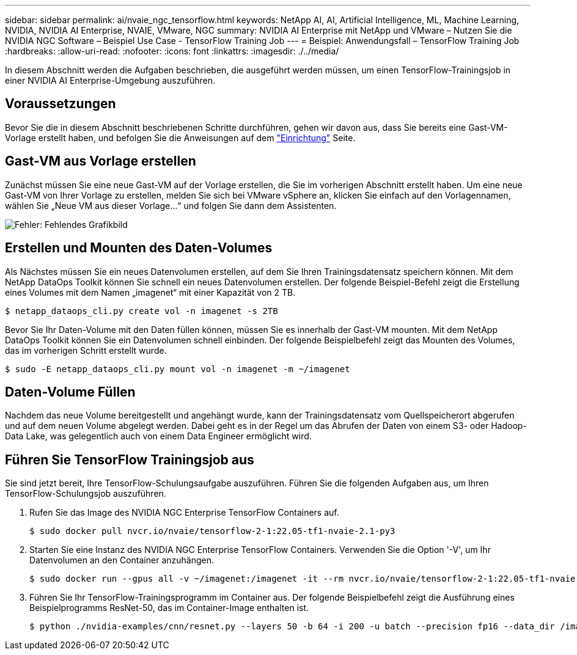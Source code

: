 ---
sidebar: sidebar 
permalink: ai/nvaie_ngc_tensorflow.html 
keywords: NetApp AI, AI, Artificial Intelligence, ML, Machine Learning, NVIDIA, NVIDIA AI Enterprise, NVAIE, VMware, NGC 
summary: NVIDIA AI Enterprise mit NetApp und VMware – Nutzen Sie die NVIDIA NGC Software – Beispiel Use Case - TensorFlow Training Job 
---
= Beispiel: Anwendungsfall – TensorFlow Training Job
:hardbreaks:
:allow-uri-read: 
:nofooter: 
:icons: font
:linkattrs: 
:imagesdir: ./../media/


[role="lead"]
In diesem Abschnitt werden die Aufgaben beschrieben, die ausgeführt werden müssen, um einen TensorFlow-Trainingsjob in einer NVIDIA AI Enterprise-Umgebung auszuführen.



== Voraussetzungen

Bevor Sie die in diesem Abschnitt beschriebenen Schritte durchführen, gehen wir davon aus, dass Sie bereits eine Gast-VM-Vorlage erstellt haben, und befolgen Sie die Anweisungen auf dem link:nvaie_ngc_setup.html["Einrichtung"] Seite.



== Gast-VM aus Vorlage erstellen

Zunächst müssen Sie eine neue Gast-VM auf der Vorlage erstellen, die Sie im vorherigen Abschnitt erstellt haben. Um eine neue Gast-VM von Ihrer Vorlage zu erstellen, melden Sie sich bei VMware vSphere an, klicken Sie einfach auf den Vorlagennamen, wählen Sie „Neue VM aus dieser Vorlage...“ und folgen Sie dann dem Assistenten.

image:nvaie_image4.png["Fehler: Fehlendes Grafikbild"]



== Erstellen und Mounten des Daten-Volumes

Als Nächstes müssen Sie ein neues Datenvolumen erstellen, auf dem Sie Ihren Trainingsdatensatz speichern können. Mit dem NetApp DataOps Toolkit können Sie schnell ein neues Datenvolumen erstellen. Der folgende Beispiel-Befehl zeigt die Erstellung eines Volumes mit dem Namen „imagenet“ mit einer Kapazität von 2 TB.

....
$ netapp_dataops_cli.py create vol -n imagenet -s 2TB
....
Bevor Sie Ihr Daten-Volume mit den Daten füllen können, müssen Sie es innerhalb der Gast-VM mounten. Mit dem NetApp DataOps Toolkit können Sie ein Datenvolumen schnell einbinden. Der folgende Beispielbefehl zeigt das Mounten des Volumes, das im vorherigen Schritt erstellt wurde.

....
$ sudo -E netapp_dataops_cli.py mount vol -n imagenet -m ~/imagenet
....


== Daten-Volume Füllen

Nachdem das neue Volume bereitgestellt und angehängt wurde, kann der Trainingsdatensatz vom Quellspeicherort abgerufen und auf dem neuen Volume abgelegt werden. Dabei geht es in der Regel um das Abrufen der Daten von einem S3- oder Hadoop-Data Lake, was gelegentlich auch von einem Data Engineer ermöglicht wird.



== Führen Sie TensorFlow Trainingsjob aus

Sie sind jetzt bereit, Ihre TensorFlow-Schulungsaufgabe auszuführen. Führen Sie die folgenden Aufgaben aus, um Ihren TensorFlow-Schulungsjob auszuführen.

. Rufen Sie das Image des NVIDIA NGC Enterprise TensorFlow Containers auf.
+
....
$ sudo docker pull nvcr.io/nvaie/tensorflow-2-1:22.05-tf1-nvaie-2.1-py3
....
. Starten Sie eine Instanz des NVIDIA NGC Enterprise TensorFlow Containers. Verwenden Sie die Option '-V', um Ihr Datenvolumen an den Container anzuhängen.
+
....
$ sudo docker run --gpus all -v ~/imagenet:/imagenet -it --rm nvcr.io/nvaie/tensorflow-2-1:22.05-tf1-nvaie-2.1-py3
....
. Führen Sie Ihr TensorFlow-Trainingsprogramm im Container aus. Der folgende Beispielbefehl zeigt die Ausführung eines Beispielprogramms ResNet-50, das im Container-Image enthalten ist.
+
....
$ python ./nvidia-examples/cnn/resnet.py --layers 50 -b 64 -i 200 -u batch --precision fp16 --data_dir /imagenet/data
....


